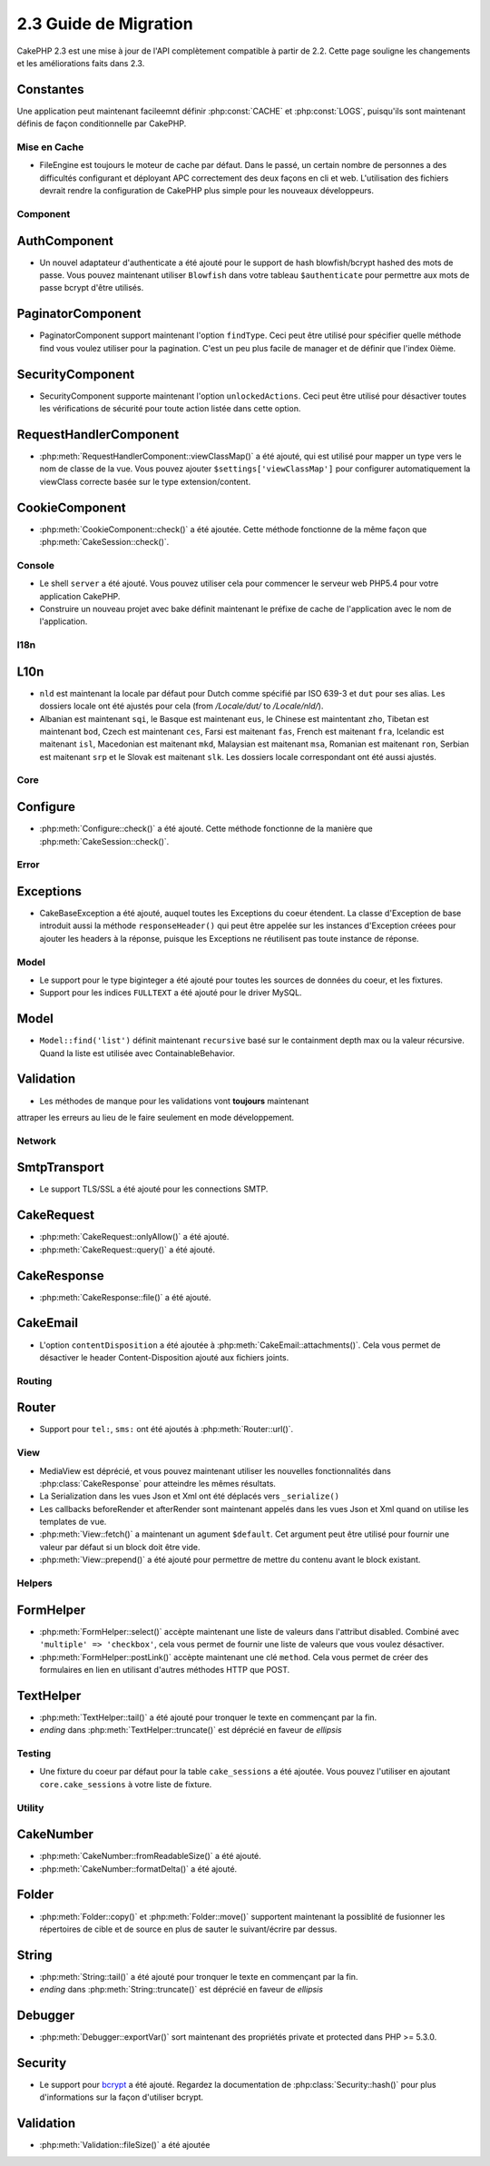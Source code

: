2.3 Guide de Migration
######################

CakePHP 2.3 est une mise à jour de l'API complètement compatible à partir de 
2.2. Cette page souligne les changements et les améliorations faits dans 2.3.

Constantes
----------

Une application peut maintenant facileemnt définir :php:const:`CACHE` et 
:php:const:`LOGS`, puisqu'ils sont maintenant définis de façon conditionnelle 
par CakePHP.

Mise en Cache
=============

- FileEngine est toujours le moteur de cache par défaut. Dans le passé, un 
  certain nombre de personnes a des difficultés configurant et déployant 
  APC correctement des deux façons en cli et web. L'utilisation des 
  fichiers devrait rendre la configuration de CakePHP plus simple pour 
  les nouveaux développeurs.

Component
=========

AuthComponent
-------------

- Un nouvel adaptateur d'authenticate a été ajouté pour le support de hash 
  blowfish/bcrypt hashed des mots de passe. Vous pouvez maintenant utiliser
  ``Blowfish`` dans votre tableau ``$authenticate`` pour permettre aux mots 
  de passe bcrypt d'être utilisés.

PaginatorComponent
------------------

- PaginatorComponent support maintenant l'option ``findType``. Ceci peut être 
  utilisé pour spécifier quelle méthode find vous voulez utiliser pour la 
  pagination. C'est un peu plus facile de manager et de définir que l'index 
  0ième.
  
SecurityComponent
------------------

- SecurityComponent supporte maintenant l'option ``unlockedActions``. Ceci peut 
  être utilisé pour désactiver toutes les vérifications de sécurité pour toute 
  action listée dans cette option.

RequestHandlerComponent
-----------------------

- :php:meth:`RequestHandlerComponent::viewClassMap()` a été ajouté, qui est 
  utilisé pour mapper un type vers le nom de classe de la vue. Vous pouvez 
  ajouter ``$settings['viewClassMap']`` pour configurer automatiquement la 
  viewClass correcte basée sur le type extension/content.

CookieComponent
---------------

- :php:meth:`CookieComponent::check()` a été ajoutée. Cette méthode 
  fonctionne de la même façon que :php:meth:`CakeSession::check()`.

Console
=======

- Le shell ``server`` a été ajouté. Vous pouvez utiliser cela pour commencer 
  le serveur web PHP5.4 pour votre application CakePHP.
- Construire un nouveau projet avec bake définit maintenant le préfixe de 
  cache de l'application avec le nom de l'application.

I18n
====

L10n
---------

- ``nld`` est maintenant la locale par défaut pour Dutch comme spécifié par 
  ISO 639-3 et ``dut`` pour ses alias. Les dossiers locale ont été ajustés 
  pour cela (from `/Locale/dut/` to `/Locale/nld/`).
- Albanian est maintenant ``sqi``, le Basque est maintenant ``eus``, le 
  Chinese est maintentant ``zho``, Tibetan est maintenant ``bod``, Czech est 
  maintenant ``ces``, Farsi est maitenant ``fas``, French est maitenant 
  ``fra``, Icelandic est maitenant ``isl``, Macedonian est maitenant ``mkd``, 
  Malaysian est maitenant ``msa``, Romanian est maitenant ``ron``, Serbian est 
  maitenant ``srp`` et le Slovak est maitenant ``slk``. Les dossiers locale 
  correspondant ont été aussi ajustés.

Core
====

Configure
---------

- :php:meth:`Configure::check()` a été ajouté. Cette méthode fonctionne de la 
  manière que :php:meth:`CakeSession::check()`.

Error
=====

Exceptions
----------

- CakeBaseException a été ajouté, auquel toutes les Exceptions du coeur 
  étendent. La classe d'Exception de base introduit aussi la méthode 
  ``responseHeader()`` qui peut être appelée sur les instances d'Exception 
  créees pour ajouter les headers à la réponse, puisque les Exceptions 
  ne réutilisent pas toute instance de réponse.

Model
=====

- Le support pour le type biginteger a été ajouté pour toutes les sources de 
  données du coeur, et les fixtures.
- Support pour les indices ``FULLTEXT`` a été ajouté pour le driver MySQL.


Model
-----

- ``Model::find('list')`` définit maintenant ``recursive`` basé sur le 
  containment depth max ou la valeur récursive. Quand la liste est utilisée avec 
  ContainableBehavior.

Validation
----------

- Les méthodes de manque pour les validations vont **toujours** maintenant 
attraper les erreurs au lieu de le faire seulement en mode développement.

Network
=======

SmtpTransport
-------------

- Le support TLS/SSL a été ajouté pour les connections SMTP.

CakeRequest
-----------

- :php:meth:`CakeRequest::onlyAllow()` a été ajouté.
- :php:meth:`CakeRequest::query()` a été ajouté.

CakeResponse
------------

- :php:meth:`CakeResponse::file()` a été ajouté.

CakeEmail
---------

- L'option ``contentDisposition`` a été ajoutée à
  :php:meth:`CakeEmail::attachments()`. Cela vous permet de désactiver 
  le header Content-Disposition ajouté aux fichiers joints.

Routing
=======

Router
------

- Support pour ``tel:``, ``sms:`` ont été ajoutés à :php:meth:`Router::url()`.

View
====

- MediaView est déprécié, et vous pouvez maintenant utiliser les nouvelles 
  fonctionnalités dans :php:class:`CakeResponse` pour atteindre les mêmes 
  résultats.
- La Serialization dans les vues Json et Xml ont été déplacés vers 
  ``_serialize()``
- Les callbacks beforeRender et afterRender sont maintenant appelés dans 
  les vues Json et Xml quand on utilise les templates de vue.
- :php:meth:`View::fetch()` a maintenant un agument ``$default``. Cet 
  argument peut être utilisé pour fournir une valeur par défaut si 
  un block doit être vide.
- :php:meth:`View::prepend()` a été ajouté pour permettre de mettre du contenu 
  avant le block existant.

Helpers
=======

FormHelper
----------

- :php:meth:`FormHelper::select()` accèpte maintenant une liste de valeurs 
  dans l'attribut disabled. Combiné avec ``'multiple' => 'checkbox'``, cela 
  vous permet de fournir une liste de valeurs que vous voulez désactiver.
- :php:meth:`FormHelper::postLink()` accèpte maintenant une clé ``method``. 
  Cela vous permet de créer des formulaires en lien en utilisant d'autres 
  méthodes HTTP que POST.

TextHelper
----------

- :php:meth:`TextHelper::tail()` a été ajouté pour tronquer le texte en 
  commençant par la fin.
- `ending` dans :php:meth:`TextHelper::truncate()` est déprécié en faveur 
  de `ellipsis`

Testing
=======

- Une fixture du coeur par défaut pour la table ``cake_sessions`` a été 
  ajoutée. Vous pouvez l'utiliser en ajoutant ``core.cake_sessions`` à 
  votre liste de fixture.

Utility
=======

CakeNumber
----------

- :php:meth:`CakeNumber::fromReadableSize()` a été ajouté.
- :php:meth:`CakeNumber::formatDelta()` a été ajouté.

Folder
------

- :php:meth:`Folder::copy()` et :php:meth:`Folder::move()` supportent 
  maintenant la possiblité de fusionner les répertoires de cible et de 
  source en plus de sauter le suivant/écrire par dessus.

String
------

- :php:meth:`String::tail()` a été ajouté pour tronquer le texte en commençant 
  par la fin.
- `ending` dans :php:meth:`String::truncate()` est déprécié en faveur 
  de `ellipsis`

Debugger
--------

- :php:meth:`Debugger::exportVar()` sort maintenant des propriétés private et 
  protected dans PHP >= 5.3.0.

Security
--------

- Le support pour 
  `bcrypt <http://codahale.com/how-to-safely-store-a-password/>`_
  a été ajouté. Regardez la documentation de :php:class:`Security::hash()` 
  pour plus d'informations sur la façon d'utiliser bcrypt.

Validation
----------

- :php:meth:`Validation::fileSize()` a été ajoutée
